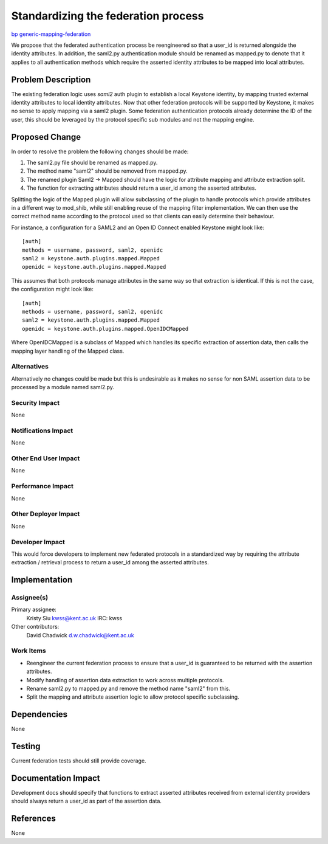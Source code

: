 ..
 This work is licensed under a Creative Commons Attribution 3.0 Unported
 License.

 http://creativecommons.org/licenses/by/3.0/legalcode

====================================
Standardizing the federation process
====================================

`bp generic-mapping-federation
<https://blueprints.launchpad.net/keystone/+spec/generic-mapping-federation>`_


We propose that the federated authentication process be reengineered so that a
user_id is returned alongside the identity attributes. In addition, the saml2.py
authentication module should be renamed as mapped.py to denote that it applies
to all authentication methods which require the asserted identity attributes to
be mapped into local attributes.


Problem Description
===================

The existing federation logic uses `saml2` auth plugin to establish a local
Keystone identity, by mapping trusted external identity attributes to local
identity attributes. Now that other federation protocols will be supported by
Keystone, it makes no sense to apply mapping via a saml2 plugin. Some federation
authentication protocols already determine the ID of the user, this should be
leveraged by the protocol specific sub modules and not the mapping engine.

Proposed Change
===============

In order to resolve the problem the following changes should be made:

#. The saml2.py file should be renamed as mapped.py.
#. The method name "saml2" should be removed from mapped.py.
#. The renamed plugin Saml2 -> Mapped should have the logic for attribute
   mapping and attribute extraction split.
#. The function for extracting attributes should return a user_id among the
   asserted attributes.

Splitting the logic of the Mapped plugin will allow subclassing of the plugin to
handle protocols which provide attributes in a different way to mod_shib, while
still enabling reuse of the mapping filter implementation. We can then use the
correct method name according to the protocol used so that clients can easily
determine their behaviour.

For instance, a configuration for a SAML2 and an Open ID Connect enabled
Keystone might look like: ::

  [auth]
  methods = username, password, saml2, openidc
  saml2 = keystone.auth.plugins.mapped.Mapped
  openidc = keystone.auth.plugins.mapped.Mapped

This assumes that both protocols manage attributes in the same way so that
extraction is identical. If this is not the case, the configuration might look
like: ::

  [auth]
  methods = username, password, saml2, openidc
  saml2 = keystone.auth.plugins.mapped.Mapped
  openidc = keystone.auth.plugins.mapped.OpenIDCMapped

Where OpenIDCMapped is a subclass of Mapped which handles its specific
extraction of assertion data, then calls the mapping layer handling of the
Mapped class.


Alternatives
------------

Alternatively no changes could be made but this is undesirable as it makes no
sense for non SAML assertion data to be processed by a module named saml2.py.

Security Impact
---------------

None

Notifications Impact
--------------------

None

Other End User Impact
---------------------

None

Performance Impact
------------------

None

Other Deployer Impact
---------------------

None

Developer Impact
----------------

This would force developers to implement new federated protocols in a
standardized way by requiring the attribute extraction / retrieval process to
return a user_id among the asserted attributes.


Implementation
==============

Assignee(s)
-----------

Primary assignee:
  Kristy Siu kwss@kent.ac.uk IRC: kwss

Other contributors:
  David Chadwick d.w.chadwick@kent.ac.uk

Work Items
----------

* Reengineer the current federation process to ensure that a user_id is
  guaranteed to be returned with the assertion attributes.
* Modify handling of assertion data extraction to work across multiple
  protocols.
* Rename saml2.py to mapped.py and remove the method name "saml2" from this.
* Split the mapping and attribute assertion logic to allow protocol specific
  subclassing.

Dependencies
============

None

Testing
=======

Current federation tests should still provide coverage.

Documentation Impact
====================

Development docs should specify that functions to extract asserted attributes
received from external identity providers should always return a user_id as
part of the assertion data.

References
==========

None

